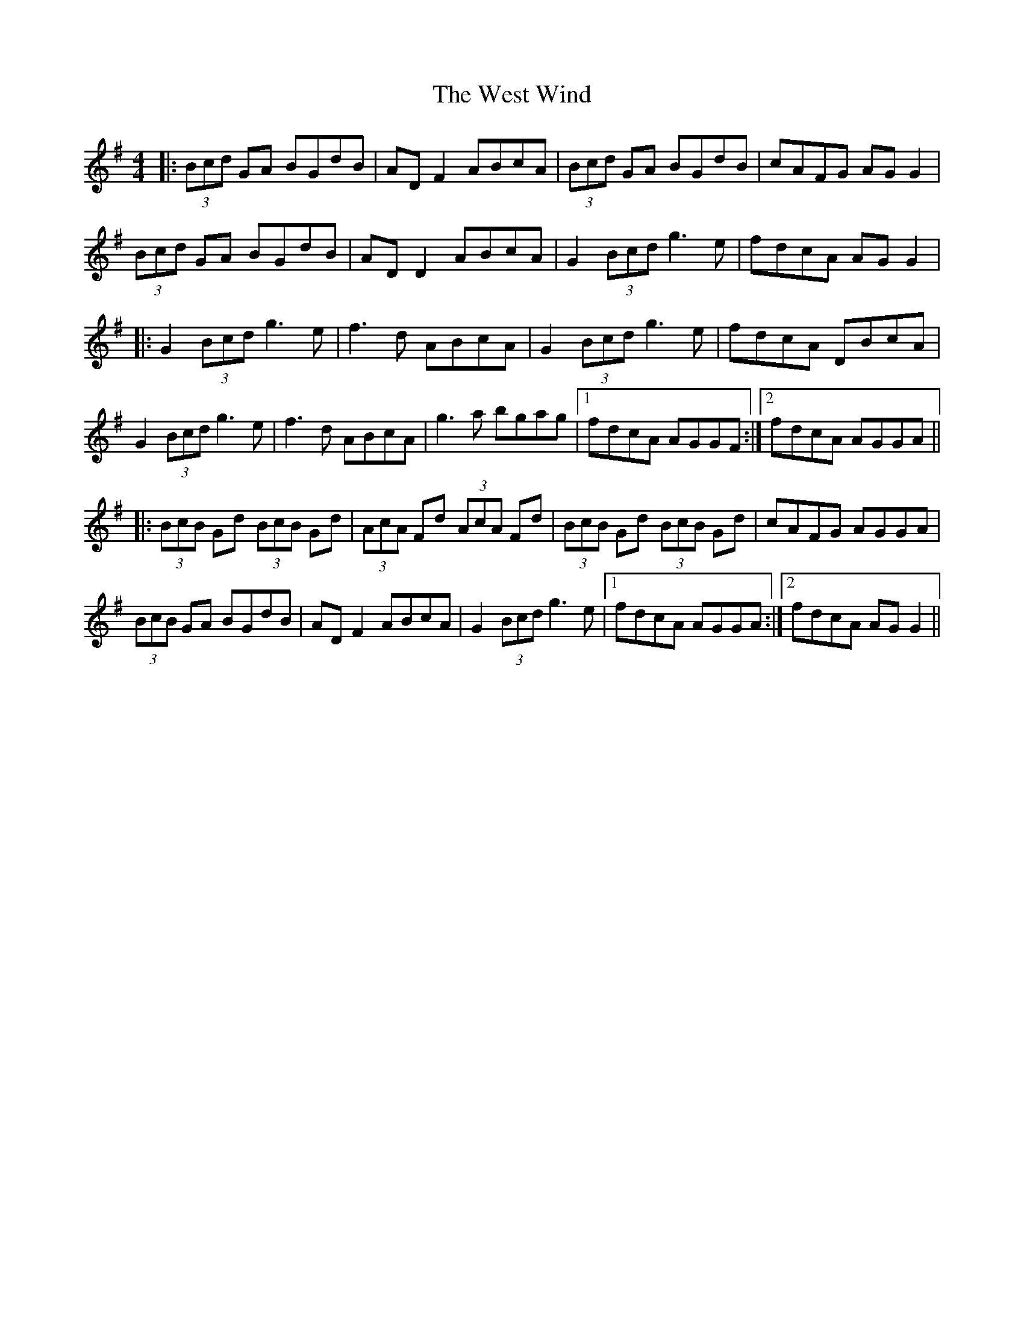 X: 42432
T: West Wind, The
R: reel
M: 4/4
K: Gmajor
|:(3Bcd GA BGdB|AD F2 ABcA|(3Bcd GA BGdB|cAFG AG G2|
(3Bcd GA BGdB|AD D2 ABcA|G2 (3Bcd g3e|fdcA AG G2|
|:G2 (3Bcd g3e|f3d ABcA|G2 (3Bcd g3e|fdcA DBcA|
G2 (3Bcd g3e|f3d ABcA|g3a bgag|1 fdcA AGGF:|2 fdcA AGGA||
|:(3BcB Gd (3BcB Gd|(3AcA Fd (3AcA Fd|(3BcB Gd (3BcB Gd|cAFG AGGA|
(3BcB GA BGdB|AD F2 ABcA|G2 (3Bcd g3e|1 fdcA AGGA:|2 fdcA AG G2||

